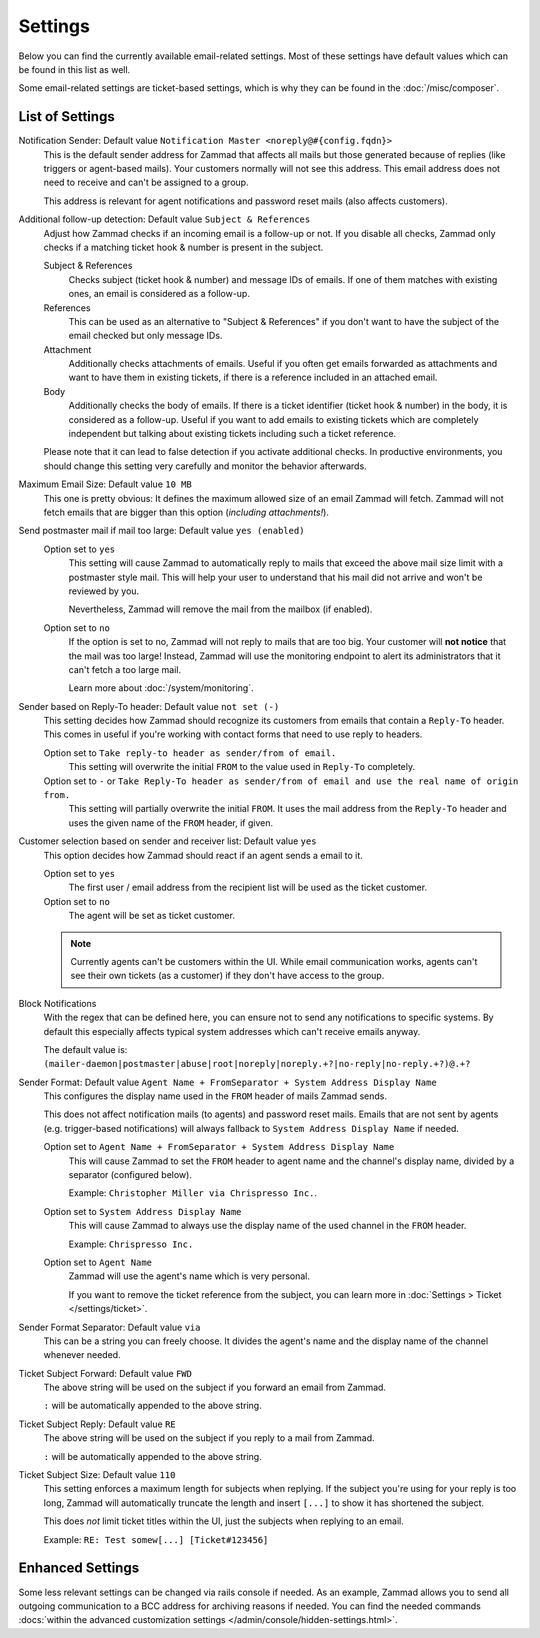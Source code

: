Settings
========

.. figure:: /images/channels/email/settings-menu.png
   :alt: Settings section in email channel

Below you can find the currently available email-related settings. Most of
these settings have default values which can be found in this list as well.

Some email-related settings are ticket-based settings, which is why
they can be found in the :doc:`/misc/composer`.

List of Settings
----------------

Notification Sender: Default value ``Notification Master <noreply@#{config.fqdn}>``
   This is the default sender address for Zammad that affects all mails but
   those generated because of replies (like triggers or agent-based mails).
   Your customers normally will not see this address. This email address does
   not need to receive and can't be assigned to a group.

   This address is relevant for agent notifications and password reset mails
   (also affects customers).

Additional follow-up detection: Default value ``Subject & References``
   Adjust how Zammad checks if an incoming email is a follow-up or not.
   If you disable all checks, Zammad only checks if a matching ticket hook &
   number is present in the subject.

   Subject & References
      Checks subject (ticket hook & number) and message IDs of emails. If
      one of them matches with existing ones, an email is considered as a
      follow-up.

   References
      This can be used as an alternative to "Subject & References" if
      you don't want to have the subject of the email checked but only message
      IDs.

   Attachment
      Additionally checks attachments of emails. Useful if you often get
      emails forwarded as attachments and want to have them in existing tickets,
      if there is a reference included in an attached email.

   Body
      Additionally checks the body of emails. If there is a ticket
      identifier (ticket hook & number) in the body, it is considered as a
      follow-up. Useful if you want to add emails to existing tickets which
      are completely independent but talking about existing tickets
      including such a ticket reference.

   Please note that it can lead to false detection if you activate additional
   checks. In productive environments, you should change this setting very
   carefully and monitor the behavior afterwards.

Maximum Email Size: Default value ``10 MB``
   This one is pretty obvious: It defines the maximum allowed size of an email
   Zammad will fetch. Zammad will not fetch emails that are bigger than this
   option (*including attachments!*).

Send postmaster mail if mail too large: Default value ``yes (enabled)``
   Option set to ``yes``
      This setting will cause Zammad to automatically reply to mails that exceed
      the above mail size limit with a postmaster style mail.
      This will help your user to understand that his mail did not arrive and
      won't be reviewed by you.

      Nevertheless, Zammad will remove the mail from the
      mailbox (if enabled).

   Option set to ``no``
      If the option is set to no, Zammad will not reply to mails that are too
      big. Your customer will **not notice** that the mail was too large!
      Instead, Zammad will use the monitoring endpoint to alert its
      administrators that it can't fetch a too large mail.

      Learn more about :doc:`/system/monitoring`.

Sender based on Reply-To header: Default value ``not set (-)``
   This setting decides how Zammad should recognize its customers from emails
   that contain a ``Reply-To`` header. This comes in useful if you're working
   with contact forms that need to use reply to headers.

   Option set to ``Take reply-to header as sender/from of email.``
      This setting will overwrite the initial ``FROM`` to the value used in
      ``Reply-To`` completely.

   Option set to ``-`` or ``Take Reply-To header as sender/from of email and use the real name of origin from.``
      This setting will partially overwrite the initial ``FROM``.
      It uses the mail address from the ``Reply-To`` header and uses the given
      name of the ``FROM`` header, if given.

Customer selection based on sender and receiver list: Default value ``yes``
   This option decides how Zammad should react if an agent sends a email to it.

   Option set to ``yes``
      The first user / email address from the recipient list will be used as
      the ticket customer.

   Option set to ``no``
      The agent will be set as ticket customer.

   .. note::

      Currently agents can't be customers within the UI.
      While email communication works, agents can't see their own tickets
      (as a customer) if they don't have access to the group.

Block Notifications
   With the regex that can be defined here, you can ensure not to send any
   notifications to specific systems. By default this especially affects typical
   system addresses which can't receive emails anyway.

   The default value is:
   ``(mailer-daemon|postmaster|abuse|root|noreply|noreply.+?|no-reply|no-reply.+?)@.+?``

   .. _email-settings-sender-format:

Sender Format: Default value ``Agent Name + FromSeparator + System Address Display Name``
   This configures the display name used in the ``FROM`` header of mails
   Zammad sends.

   This does not affect notification mails (to agents) and password reset
   mails. Emails that are not sent by agents
   (e.g. trigger-based notifications) will always fallback to
   ``System Address Display Name`` if needed.

   Option set to ``Agent Name + FromSeparator + System Address Display Name``
      This will cause Zammad to set the ``FROM`` header to agent name and the
      channel's display name, divided by a separator (configured below).

      Example: ``Christopher Miller via Chrispresso Inc.``.

   Option set to ``System Address Display Name``
      This will cause Zammad to always use the display name of the used channel
      in the ``FROM`` header.

      Example: ``Chrispresso Inc.``

   Option set to ``Agent Name``
      Zammad will use the agent's name which is very personal.

      If you want to remove the ticket reference from the subject, you can learn
      more in :doc:`Settings > Ticket </settings/ticket>`.

Sender Format Separator: Default value ``via``
   This can be a string you can freely choose. It divides the agent's name
   and the display name of the channel whenever needed.

Ticket Subject Forward: Default value ``FWD``
   The above string will be used on the subject if you forward an email from
   Zammad.

   ``:`` will be automatically appended to the above string.

Ticket Subject Reply: Default value ``RE``
   The above string will be used on the subject if you reply to a mail from
   Zammad.

   ``:`` will be automatically appended to the above string.

Ticket Subject Size: Default value ``110``
   This setting enforces a maximum length for subjects when replying.
   If the subject you're using for your reply is too long, Zammad will
   automatically truncate the length and insert ``[...]`` to show it has
   shortened the subject.

   This does *not* limit ticket titles within the UI, just the subjects
   when replying to an email.

   Example: ``RE: Test somew[...] [Ticket#123456]``


Enhanced Settings
-----------------

Some less relevant settings can be changed via rails console if needed.
As an example, Zammad allows you to send all outgoing communication to a BCC
address for archiving reasons if needed. You can find the needed commands
:docs:`within the advanced customization settings </admin/console/hidden-settings.html>`.
